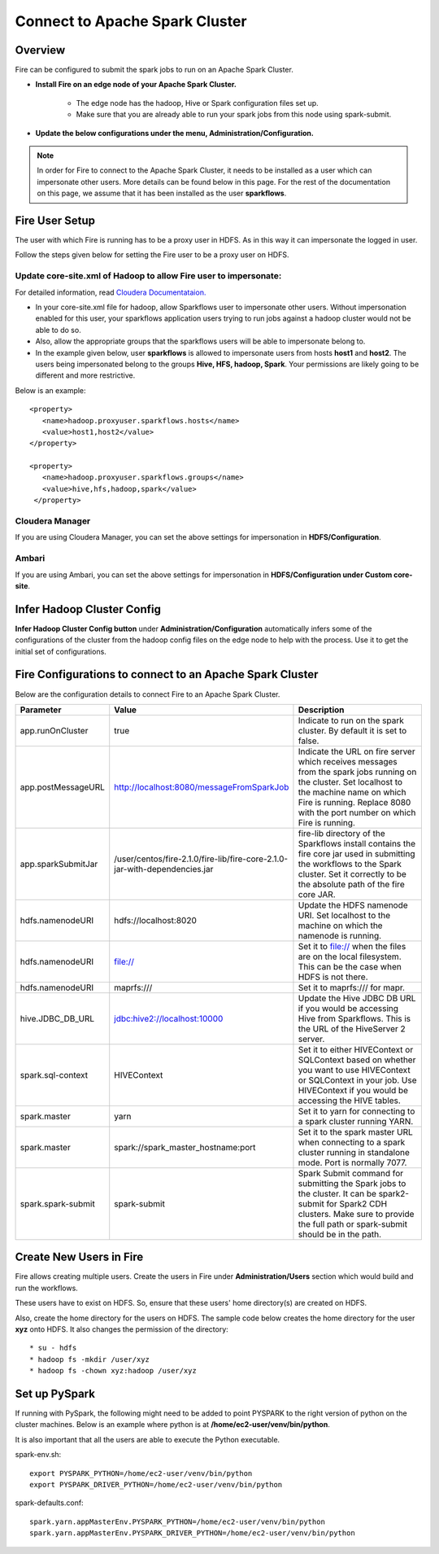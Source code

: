 Connect to Apache Spark Cluster
==================================

Overview
--------

Fire can be configured to submit the spark jobs to run on an Apache Spark Cluster.

* **Install Fire on an edge node of your Apache Spark Cluster.**
    
    * The edge node has the hadoop, Hive or Spark configuration files set up.
    * Make sure that you are already able to run your spark jobs from this node using spark-submit.
* **Update the below configurations under the menu, Administration/Configuration.**


.. Note:: In order for Fire to connect to the Apache Spark Cluster, it needs to be installed as a user which can impersonate other users. More details can be found below in this page. For the rest of the documentation on this page, we assume that it has been installed as the user **sparkflows**.

Fire User Setup
---------------

The user with which Fire is running has to be a proxy user in HDFS. As in this way it can impersonate the logged in user.

Follow the steps given below for setting the Fire user to be a proxy user on HDFS.


Update core-site.xml of Hadoop to allow Fire user to impersonate:
^^^^^^


For detailed information, read `Cloudera Documentataion. <https://www.cloudera.com/documentation/enterprise/5-8-x/topics/admin_hdfs_proxy_users.html>`_


* In your core-site.xml file for hadoop, allow Sparkflows user to impersonate other users. Without impersonation enabled for this user, your sparkflows application users trying to run jobs against a hadoop cluster would not be able to do so.

* Also, allow the appropriate groups that the sparkflows users will be able to impersonate belong to.

* In the example given below, user **sparkflows** is allowed to impersonate users from hosts **host1** and **host2**. The users being impersonated belong to the groups **Hive, HFS, hadoop, Spark**. Your permissions are likely going to be different and more restrictive.

Below is an example::


  <property>
     <name>hadoop.proxyuser.sparkflows.hosts</name>
     <value>host1,host2</value>
  </property>

  <property>
     <name>hadoop.proxyuser.sparkflows.groups</name>
     <value>hive,hfs,hadoop,spark</value>
   </property>


Cloudera Manager
^^^^^^^^^^^^^^^^

If you are using Cloudera Manager, you can set the above settings for impersonation in **HDFS/Configuration**.

.. figure:: ../_assets/installation/cloudera-manager-hdfs-configuration.png
   :alt: Cloudera Configs
   :width: 60%


Ambari
^^^^^^

If you are using Ambari, you can set the above settings for impersonation in **HDFS/Configuration under Custom core-site**.

.. figure:: ../_assets/installation/ambari-hdfs-configuration.png
   :alt: Ambari Configs
   :width: 60%



Infer Hadoop Cluster Config
--------------------

**Infer Hadoop Cluster Config button** under **Administration/Configuration** automatically infers some of the configurations of the cluster from the hadoop config files on the edge node to help with the process. Use it to get the initial set of configurations.

.. figure:: ../_assets/installation/infer-hadoop-configs.png
   :alt: Infer Hadoop Configs
   :width: 60%


Fire Configurations to connect to an Apache Spark Cluster
-------------------------------------------------------------

Below are the configuration details to connect Fire to an Apache Spark Cluster.

.. list-table:: 
   :widths: 14 20 30
   :header-rows: 1

   * - Parameter
     - Value
     - Description
   * - app.runOnCluster
     - true
     - Indicate to run on the spark cluster. By default it is set to false.
   * - app.postMessageURL
     - http://localhost:8080/messageFromSparkJob
     - Indicate the URL on fire server which receives messages from the spark jobs running on the cluster. Set localhost to the machine name on which Fire is running. Replace 8080 with the port number on which Fire is running.
   * - app.sparkSubmitJar
     - /user/centos/fire-2.1.0/fire-lib/fire-core-2.1.0-jar-with-dependencies.jar
     - fire-lib directory of the Sparkflows install contains the fire core jar used in submitting the workflows to the Spark cluster. Set it correctly to be the absolute path of the fire core JAR. 
   * - hdfs.namenodeURI
     - hdfs://localhost:8020
     - Update the HDFS namenode URI. Set localhost to the machine on which the namenode is running.
   * - hdfs.namenodeURI
     - file://
     - Set it to file:// when the files are on the local filesystem. This can be the case when HDFS is not there.  
   * - hdfs.namenodeURI
     - maprfs:///
     - Set it to maprfs:/// for mapr.  
   * - hive.JDBC_DB_URL 
     - jdbc:hive2://localhost:10000 
     - Update the Hive JDBC DB URL if you would be accessing Hive from Sparkflows. This is the URL of the HiveServer 2 server.
   * - spark.sql-context 
     - HIVEContext
     - Set it to either HIVEContext or SQLContext based on whether you want to use HIVEContext or SQLContext in your job. Use HIVEContext if you would be accessing the HIVE tables. 
   * - spark.master  
     - yarn 
     - Set it to yarn for connecting to a spark cluster running YARN.  
   * - spark.master  
     - spark://spark_master_hostname:port
     - Set it to the spark master URL when connecting to a spark cluster running in standalone mode. Port is normally 7077.
   * - spark.spark-submit 
     - spark-submit
     - Spark Submit command for submitting the Spark jobs to the cluster. It can be spark2-submit for Spark2 CDH clusters. Make sure to provide the full path or spark-submit should be in the path.  

Create New Users in Fire
--------------------

Fire allows creating multiple users. Create the users in Fire under **Administration/Users** section which would build and run the workflows.

These users have to exist on HDFS. So, ensure that these users' home directory(s) are created on HDFS.

Also, create the home directory for the users on HDFS. The sample code below creates the home directory for the user **xyz** onto HDFS. It also changes the permission of the directory::

* su - hdfs
* hadoop fs -mkdir /user/xyz
* hadoop fs -chown xyz:hadoop /user/xyz


Set up PySpark
-------------------

If running with PySpark, the following might need to be added to point PYSPARK to the right version of python on the cluster machines. Below is an example where python is at **/home/ec2-user/venv/bin/python**.

It is also important that all the users are able to execute the Python executable.

spark-env.sh::

    export PYSPARK_PYTHON=/home/ec2-user/venv/bin/python
    export PYSPARK_DRIVER_PYTHON=/home/ec2-user/venv/bin/python

spark-defaults.conf::

    spark.yarn.appMasterEnv.PYSPARK_PYTHON=/home/ec2-user/venv/bin/python
    spark.yarn.appMasterEnv.PYSPARK_DRIVER_PYTHON=/home/ec2-user/venv/bin/python

